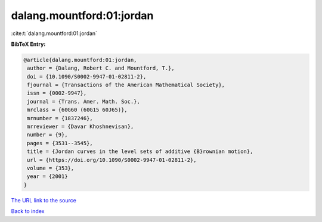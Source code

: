 dalang.mountford:01:jordan
==========================

:cite:t:`dalang.mountford:01:jordan`

**BibTeX Entry:**

.. code-block:: bibtex

   @article{dalang.mountford:01:jordan,
    author = {Dalang, Robert C. and Mountford, T.},
    doi = {10.1090/S0002-9947-01-02811-2},
    fjournal = {Transactions of the American Mathematical Society},
    issn = {0002-9947},
    journal = {Trans. Amer. Math. Soc.},
    mrclass = {60G60 (60G15 60J65)},
    mrnumber = {1837246},
    mrreviewer = {Davar Khoshnevisan},
    number = {9},
    pages = {3531--3545},
    title = {Jordan curves in the level sets of additive {B}rownian motion},
    url = {https://doi.org/10.1090/S0002-9947-01-02811-2},
    volume = {353},
    year = {2001}
   }
`The URL link to the source <ttps://doi.org/10.1090/S0002-9947-01-02811-2}>`_


`Back to index <../By-Cite-Keys.html>`_
